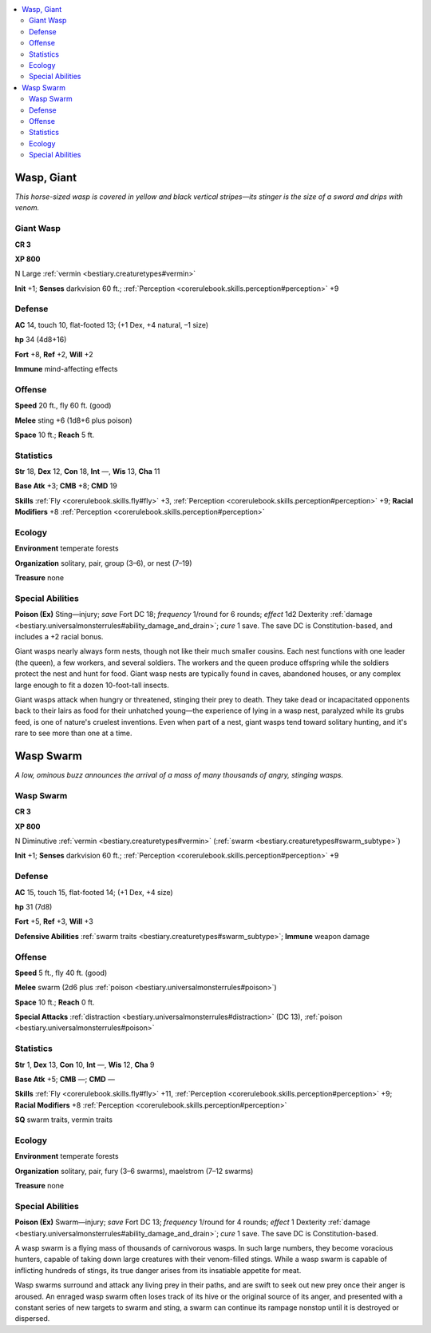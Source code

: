 
.. _`bestiary.wasp`:

.. contents:: \ 

.. _`bestiary.wasp#wasp_giant`:

Wasp, Giant
************

\ *This horse-sized wasp is covered in yellow and black vertical stripes—its stinger is the size of a sword and drips with venom.*

.. _`bestiary.wasp#giant_wasp`:

Giant Wasp
===========

**CR 3** 

\ **XP 800**

N Large :ref:`vermin <bestiary.creaturetypes#vermin>`

\ **Init**\  +1; \ **Senses**\  darkvision 60 ft.; :ref:`Perception <corerulebook.skills.perception#perception>`\  +9

.. _`bestiary.wasp#defense`:

Defense
========

\ **AC**\  14, touch 10, flat-footed 13; (+1 Dex, +4 natural, –1 size)

\ **hp**\  34 (4d8+16)

\ **Fort**\  +8, \ **Ref**\  +2, \ **Will**\  +2

\ **Immune**\  mind-affecting effects

.. _`bestiary.wasp#offense`:

Offense
========

\ **Speed**\  20 ft., fly 60 ft. (good)

\ **Melee**\  sting +6 (1d8+6 plus poison)

\ **Space**\  10 ft.; \ **Reach**\  5 ft.

.. _`bestiary.wasp#statistics`:

Statistics
===========

\ **Str**\  18, \ **Dex**\  12, \ **Con**\  18, \ **Int**\  —, \ **Wis**\  13, \ **Cha**\  11

\ **Base Atk**\  +3; \ **CMB**\  +8; \ **CMD**\  19

\ **Skills**\  :ref:`Fly <corerulebook.skills.fly#fly>`\  +3, :ref:`Perception <corerulebook.skills.perception#perception>`\  +9; \ **Racial Modifiers**\  +8 :ref:`Perception <corerulebook.skills.perception#perception>`

.. _`bestiary.wasp#ecology`:

Ecology
========

\ **Environment**\  temperate forests

\ **Organization**\  solitary, pair, group (3–6), or nest (7–19)

\ **Treasure**\  none

.. _`bestiary.wasp#special_abilities`:

Special Abilities
==================

\ **Poison (Ex)**\  Sting—injury; \ *save*\  Fort DC 18; \ *frequency*\  1/round for 6 rounds; \ *effect*\  1d2 Dexterity :ref:`damage <bestiary.universalmonsterrules#ability_damage_and_drain>`\ ; \ *cure*\  1 save. The save DC is Constitution-based, and includes a +2 racial bonus.

Giant wasps nearly always form nests, though not like their much smaller cousins. Each nest functions with one leader (the queen), a few workers, and several soldiers. The workers and the queen produce offspring while the soldiers protect the nest and hunt for food. Giant wasp nests are typically found in caves, abandoned houses, or any complex large enough to fit a dozen 10-foot-tall insects.

Giant wasps attack when hungry or threatened, stinging their prey to death. They take dead or incapacitated opponents back to their lairs as food for their unhatched young—the experience of lying in a wasp nest, paralyzed while its grubs feed, is one of nature's cruelest inventions. Even when part of a nest, giant wasps tend toward solitary hunting, and it's rare to see more than one at a time.

.. _`bestiary.wasp#wasp_swarm`:

Wasp Swarm
***********

\ *A low, ominous buzz announces the arrival of a mass of many thousands of angry, stinging wasps.*

Wasp Swarm
===========

**CR 3** 

\ **XP 800**

N Diminutive :ref:`vermin <bestiary.creaturetypes#vermin>`\  (:ref:`swarm <bestiary.creaturetypes#swarm_subtype>`\ )

\ **Init**\  +1; \ **Senses**\  darkvision 60 ft.; :ref:`Perception <corerulebook.skills.perception#perception>`\  +9

Defense
========

\ **AC**\  15, touch 15, flat-footed 14; (+1 Dex, +4 size)

\ **hp**\  31 (7d8)

\ **Fort**\  +5, \ **Ref**\  +3, \ **Will**\  +3

\ **Defensive Abilities**\  :ref:`swarm traits <bestiary.creaturetypes#swarm_subtype>`\ ; \ **Immune**\  weapon damage

Offense
========

\ **Speed**\  5 ft., fly 40 ft. (good)

\ **Melee**\  swarm (2d6 plus :ref:`poison <bestiary.universalmonsterrules#poison>`\ ) 

\ **Space**\  10 ft.; \ **Reach**\  0 ft.

\ **Special Attacks**\  :ref:`distraction <bestiary.universalmonsterrules#distraction>`\  (DC 13), :ref:`poison <bestiary.universalmonsterrules#poison>`

Statistics
===========

\ **Str**\  1, \ **Dex**\  13, \ **Con**\  10, \ **Int**\  —, \ **Wis**\  12, \ **Cha**\  9

\ **Base Atk**\  +5; \ **CMB**\  —; \ **CMD**\  —

\ **Skills**\  :ref:`Fly <corerulebook.skills.fly#fly>`\  +11, :ref:`Perception <corerulebook.skills.perception#perception>`\  +9; \ **Racial Modifiers**\  +8 :ref:`Perception <corerulebook.skills.perception#perception>`

\ **SQ**\  swarm traits, vermin traits

Ecology
========

\ **Environment**\  temperate forests

\ **Organization**\  solitary, pair, fury (3–6 swarms), maelstrom (7–12 swarms)

\ **Treasure**\  none

Special Abilities
==================

\ **Poison (Ex)**\  Swarm—injury; \ *save*\  Fort DC 13; \ *frequency*\  1/round for 4 rounds; \ *effect*\  1 Dexterity :ref:`damage <bestiary.universalmonsterrules#ability_damage_and_drain>`\ ; \ *cure*\  1 save. The save DC is Constitution-based.

A wasp swarm is a flying mass of thousands of carnivorous wasps. In such large numbers, they become voracious hunters, capable of taking down large creatures with their venom-filled stings. While a wasp swarm is capable of inflicting hundreds of stings, its true danger arises from its insatiable appetite for meat.

Wasp swarms surround and attack any living prey in their paths, and are swift to seek out new prey once their anger is aroused. An enraged wasp swarm often loses track of its hive or the original source of its anger, and presented with a constant series of new targets to swarm and sting, a swarm can continue its rampage nonstop until it is destroyed or dispersed.
